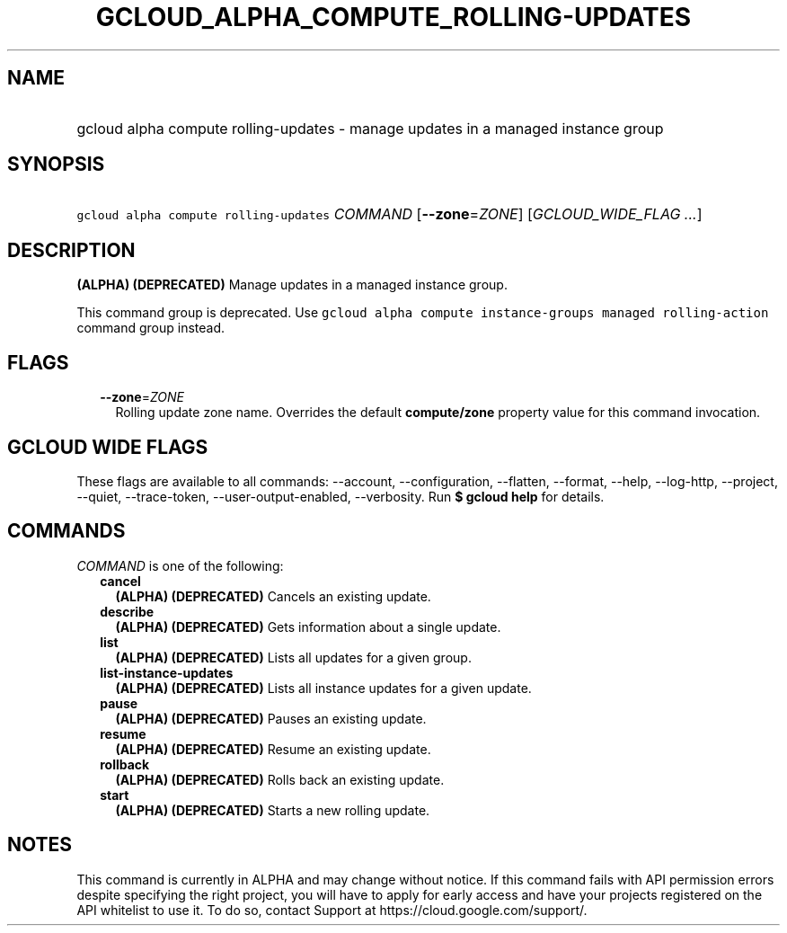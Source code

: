 
.TH "GCLOUD_ALPHA_COMPUTE_ROLLING\-UPDATES" 1



.SH "NAME"
.HP
gcloud alpha compute rolling\-updates \- manage updates in a managed instance group



.SH "SYNOPSIS"
.HP
\f5gcloud alpha compute rolling\-updates\fR \fICOMMAND\fR [\fB\-\-zone\fR=\fIZONE\fR] [\fIGCLOUD_WIDE_FLAG\ ...\fR]



.SH "DESCRIPTION"

\fB(ALPHA)\fR \fB(DEPRECATED)\fR Manage updates in a managed instance group.

This command group is deprecated. Use \f5gcloud alpha compute instance\-groups
managed rolling\-action\fR command group instead.



.SH "FLAGS"

.RS 2m
.TP 2m
\fB\-\-zone\fR=\fIZONE\fR
Rolling update zone name. Overrides the default \fBcompute/zone\fR property
value for this command invocation.


.RE
.sp

.SH "GCLOUD WIDE FLAGS"

These flags are available to all commands: \-\-account, \-\-configuration,
\-\-flatten, \-\-format, \-\-help, \-\-log\-http, \-\-project, \-\-quiet,
\-\-trace\-token, \-\-user\-output\-enabled, \-\-verbosity. Run \fB$ gcloud
help\fR for details.



.SH "COMMANDS"

\f5\fICOMMAND\fR\fR is one of the following:

.RS 2m
.TP 2m
\fBcancel\fR
\fB(ALPHA)\fR \fB(DEPRECATED)\fR Cancels an existing update.

.TP 2m
\fBdescribe\fR
\fB(ALPHA)\fR \fB(DEPRECATED)\fR Gets information about a single update.

.TP 2m
\fBlist\fR
\fB(ALPHA)\fR \fB(DEPRECATED)\fR Lists all updates for a given group.

.TP 2m
\fBlist\-instance\-updates\fR
\fB(ALPHA)\fR \fB(DEPRECATED)\fR Lists all instance updates for a given update.

.TP 2m
\fBpause\fR
\fB(ALPHA)\fR \fB(DEPRECATED)\fR Pauses an existing update.

.TP 2m
\fBresume\fR
\fB(ALPHA)\fR \fB(DEPRECATED)\fR Resume an existing update.

.TP 2m
\fBrollback\fR
\fB(ALPHA)\fR \fB(DEPRECATED)\fR Rolls back an existing update.

.TP 2m
\fBstart\fR
\fB(ALPHA)\fR \fB(DEPRECATED)\fR Starts a new rolling update.


.RE
.sp

.SH "NOTES"

This command is currently in ALPHA and may change without notice. If this
command fails with API permission errors despite specifying the right project,
you will have to apply for early access and have your projects registered on the
API whitelist to use it. To do so, contact Support at
https://cloud.google.com/support/.

